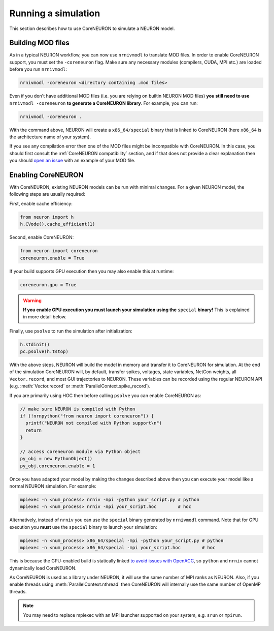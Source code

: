 .. _coreneuron-running-a-simulation:

Running a simulation
####################
This section describes how to use CoreNEURON to simulate a NEURON model.

Building MOD files
******************
As in a typical NEURON workflow, you can now use ``nrnivmodl`` to translate MOD files.
In order to enable CoreNEURON support, you must set the ``-coreneuron`` flag.
Make sure any necessary modules (compilers, CUDA, MPI etc.) are loaded before you run ``nrnivmodl``:

.. code-block::

   nrnivmodl -coreneuron <directory containing .mod files>

Even if you don't have additional MOD files (i.e. you are relying on
builtin NEURON MOD files) **you still need to use** ``nrnivmodl
-coreneuron`` **to generate a CoreNEURON library**.
For example, you can run:

.. code-block::

   nrnivmodl -coreneuron .

With the command above, NEURON will create a ``x86_64/special`` binary
that is linked to CoreNEURON (here ``x86_64`` is the architecture name
of your system).

If you see any compilation error then one of the MOD files might be incompatible with CoreNEURON.
In this case, you should first consult the :ref:`CoreNEURON compatibility` section, and if that does not provide a clear explanation then you should `open an issue <https://github.com/BlueBrain/CoreNeuron/issues>`_ with an example of your MOD file.

.. _enabling_coreneuron:
Enabling CoreNEURON
*******************
With CoreNEURON, existing NEURON models can be run with minimal changes.
For a given NEURON model, the following steps are usually required:

First, enable cache efficiency:

.. code-block:: python

   from neuron import h
   h.CVode().cache_efficient(1)

Second, enable CoreNEURON:

.. code-block:: python

   from neuron import coreneuron
   coreneuron.enable = True

If your build supports GPU execution then you may also enable this at runtime:

.. code-block:: python

   coreneuron.gpu = True

.. warning::

   **If you enable GPU execution you must launch your simulation using the** ``special`` **binary!**
   This is explained in more detail below.

Finally, use ``psolve`` to run the simulation after initialization:

.. code-block:: python

   h.stdinit()
   pc.psolve(h.tstop)

With the above steps, NEURON will build the model in memory and transfer it to CoreNEURON for simulation.
At the end of the simulation CoreNEURON will, by default, transfer spikes, voltages, state variables, NetCon weights, all ``Vector.record``, and most GUI trajectories to NEURON.
These variables can be recorded using the regular NEURON API (e.g. :meth:`Vector.record` or :meth:`ParallelContext.spike_record`).

If you are primarily using HOC then before calling ``psolve`` you can enable CoreNEURON as:

.. code-block::

   // make sure NEURON is compiled with Python
   if (!nrnpython("from neuron import coreneuron")) {
     printf("NEURON not compiled with Python support\n")
     return
   }

   // access coreneuron module via Python object
   py_obj = new PythonObject()
   py_obj.coreneuron.enable = 1

Once you have adapted your model by making the changes described above
then you can execute your model like a normal NEURON simulation.
For example:

.. code-block::

   mpiexec -n <num_process> nrniv -mpi -python your_script.py # python
   mpiexec -n <num_process> nrniv -mpi your_script.hoc        # hoc

Alternatively, instead of ``nrniv`` you can use the ``special`` binary generated by ``nrnivmodl`` command.
Note that for GPU execution you **must** use the ``special`` binary to launch your simulation:

.. code-block::

   mpiexec -n <num_process> x86_64/special -mpi -python your_script.py # python
   mpiexec -n <num_process> x86_64/special -mpi your_script.hoc        # hoc

This is because the GPU-enabled build is statically linked `to avoid issues with OpenACC <https://forums.developer.nvidia.com/t/clarification-on-using-openacc-in-a-shared-library/136279/27>`_, so ``python`` and ``nrniv`` cannot dynamically load CoreNEURON.

As CoreNEURON is used as a library under NEURON, it will use the same number of MPI ranks as NEURON.
Also, if you enable threads using :meth:`ParallelContext.nthread` then CoreNEURON will internally use the same number of OpenMP threads.

.. note::

  You may need to replace mpiexec with an MPI launcher supported on your system, e.g. ``srun`` or ``mpirun``.
